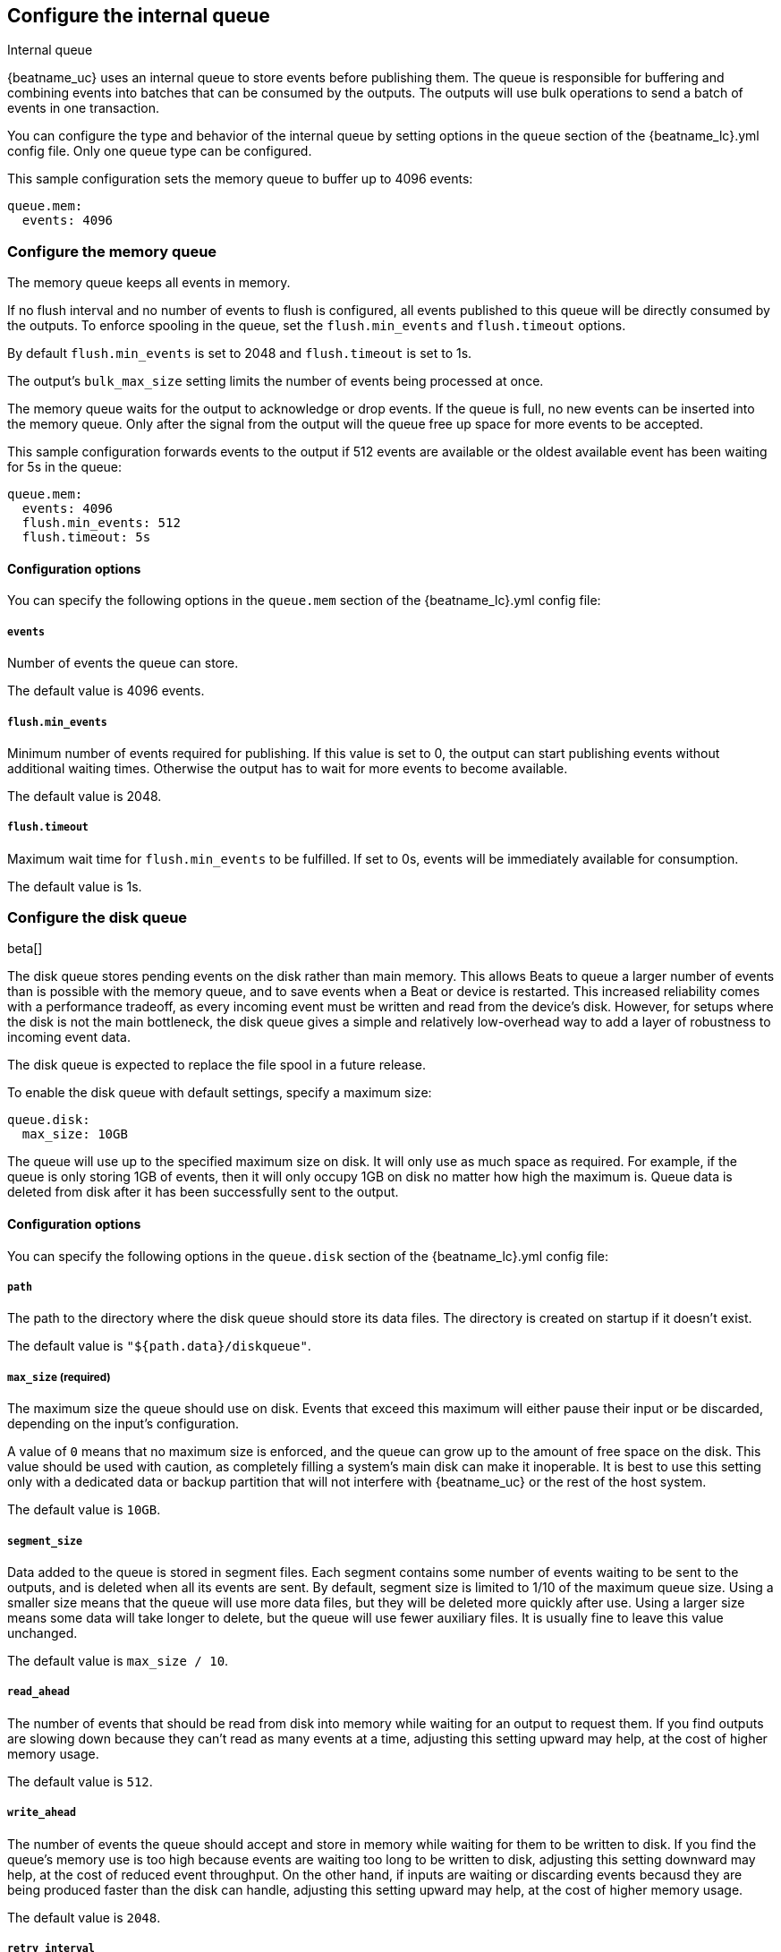 [[configuring-internal-queue]]
== Configure the internal queue

++++
<titleabbrev>Internal queue</titleabbrev>
++++
{beatname_uc} uses an internal queue to store events before publishing them. The
queue is responsible for buffering and combining events into batches that can
be consumed by the outputs. The outputs will use bulk operations to send a
batch of events in one transaction.

You can configure the type and behavior of the internal queue by setting
options in the `queue` section of the +{beatname_lc}.yml+ config file. Only one
queue type can be configured.


This sample configuration sets the memory queue to buffer up to 4096 events:

[source,yaml]
------------------------------------------------------------------------------
queue.mem:
  events: 4096
------------------------------------------------------------------------------

[float]
[[configuration-internal-queue-memory]]
=== Configure the memory queue

The memory queue keeps all events in memory.

If no flush interval and no number of events to flush is configured, 
all events published to this queue will be directly consumed by the outputs.
To enforce spooling in the queue, set the `flush.min_events` and `flush.timeout` options.

By default `flush.min_events` is set to 2048 and `flush.timeout` is set to 1s.

The output's `bulk_max_size` setting limits the number of events being processed at once.

The memory queue waits for the output to acknowledge or drop events. If
the queue is full, no new events can be inserted into the memory queue. Only
after the signal from the output will the queue free up space for more events to be accepted.

This sample configuration forwards events to the output if 512 events are
available or the oldest available event has been waiting for 5s in the queue:

[source,yaml]
------------------------------------------------------------------------------
queue.mem:
  events: 4096
  flush.min_events: 512
  flush.timeout: 5s
------------------------------------------------------------------------------

[float]
==== Configuration options

You can specify the following options in the `queue.mem` section of the +{beatname_lc}.yml+ config file:

[float]
===== `events`

Number of events the queue can store. 

The default value is 4096 events.

[float]
===== `flush.min_events`

Minimum number of events required for publishing. If this value is set to 0, the
output can start publishing events without additional waiting times. Otherwise
the output has to wait for more events to become available.

The default value is 2048.

[float]
===== `flush.timeout`

Maximum wait time for `flush.min_events` to be fulfilled. If set to 0s, events
will be immediately available for consumption.

The default value is 1s.

[float]
[[configuration-internal-queue-disk]]
=== Configure the disk queue

beta[]

The disk queue stores pending events on the disk rather than main memory.
This allows Beats to queue a larger number of events than is possible with
the memory queue, and to save events when a Beat or device is restarted.
This increased reliability comes with a performance tradeoff, as every
incoming event must be written and read from the device's disk. However,
for setups where the disk is not the main bottleneck, the disk queue gives
a simple and relatively low-overhead way to add a layer of robustness to
incoming event data.

The disk queue is expected to replace the file spool in a future release.


To enable the disk queue with default settings, specify a maximum size:

[source,yaml]
------------------------------------------------------------------------------
queue.disk:
  max_size: 10GB
------------------------------------------------------------------------------

The queue will use up to the specified maximum size on disk. It will only
use as much space as required. For example, if the queue is only storing
1GB of events, then it will only occupy 1GB on disk no matter how high the
maximum is. Queue data is deleted from disk after it has been successfully
sent to the output.

[float]
[[configuration-internal-queue-disk-reference]]
==== Configuration options

You can specify the following options in the `queue.disk` section of the
+{beatname_lc}.yml+ config file:

[float]
===== `path`

The path to the directory where the disk queue should store its data files.
The directory is created on startup if it doesn't exist.

The default value is `"${path.data}/diskqueue"`.

[float]
===== `max_size` (required)

The maximum size the queue should use on disk. Events that exceed this
maximum will either pause their input or be discarded, depending on
the input's configuration.

A value of `0` means that no maximum size is enforced, and the queue can
grow up to the amount of free space on the disk. This value should be used
with caution, as completely filling a system's main disk can make it
inoperable. It is best to use this setting only with a dedicated data or
backup partition that will not interfere with {beatname_uc} or the rest
of the host system.

The default value is `10GB`.

[float]
===== `segment_size`

Data added to the queue is stored in segment files. Each segment contains
some number of events waiting to be sent to the outputs, and is deleted when
all its events are sent. By default, segment size is limited to 1/10 of the
maximum queue size. Using a smaller size means that the queue will use more
data files, but they will be deleted more quickly after use. Using a larger
size means some data will take longer to delete, but the queue will use
fewer auxiliary files. It is usually fine to leave this value unchanged.

The default value is `max_size / 10`.

[float]
===== `read_ahead`

The number of events that should be read from disk into memory while
waiting for an output to request them. If you find outputs are slowing
down because they can't read as many events at a time, adjusting this
setting upward may help, at the cost of higher memory usage.

The default value is `512`.

[float]
===== `write_ahead`

The number of events the queue should accept and store in memory while
waiting for them to be written to disk. If you find the queue's memory
use is too high because events are waiting too long to be written to
disk, adjusting this setting downward may help, at the cost of reduced
event throughput. On the other hand, if inputs are waiting or discarding
events becausd they are being produced faster than the disk can handle,
adjusting this setting upward may help, at the cost of higher memory
usage.

The default value is `2048`.

[float]
===== `retry_interval`

Some disk errors may block operation of the queue, for example a permission
error writing to the data directory, or a disk-full error while writing an
event. In this case, the queue reports the error and retries after pausing
for the time specified in `retry_interval`.

The default value is `1s` (one second).

[float]
===== `max_retry_interval`

When there are multiple consecutive errors writing to the disk, the queue
increases the retry interval by factors of 2 up to a maximum of
`max_retry_interval`. Increase this value if you are concerned about logging
too many errors or overloading the host system if the target disk becomes
unavailable for an extended time.

The default value is `30s` (thirty seconds).


[float]
[[configuration-internal-queue-spool]]
=== Configure the file spool queue

beta[]

NOTE: The disk queue offers similar functionality to the file spool with a
streamlined configuration and lower overhead. It is expected to replace the
file spool in a future release. While the file spool is still included for
backward compatibility, new configurations should use the disk queue
when possible.

The file spool queue stores all events in an on disk ring buffer. The spool
has a write buffer, which new events are written to. Events written to the
spool are forwarded to the outputs, only after the write buffer has been
flushed successfully.

The spool waits for the output to acknowledge or drop events. If the spool is
full, no new events can be inserted. The spool will block. Space is freed only
after a signal from the output has been received.

On disk, the spool divides a file into pages. The `file.page_size` setting
configures the file's page size at file creation time. The optimal page size depends
on the effective block size, used by the underlying file system.

This sample configuration enables the spool with all default settings (See
<<configuration-internal-queue-spool-reference>> for defaults) and the
default file path:

[source,yaml]
------------------------------------------------------------------------------
queue.spool: ~
------------------------------------------------------------------------------

This sample configuration creates a spool of 512MiB, with 16KiB pages. The
write buffer is flushed if 10MiB of contents, or 1024 events have been
written. If the oldest available event has been waiting for 5s in the write
buffer, the buffer will be flushed as well:

[source,yaml]
------------------------------------------------------------------------------
queue.spool:
  file:
    path: "${path.data}/spool.dat"
    size: 512MiB
    page_size: 16KiB
  write:
    buffer_size: 10MiB
    flush.timeout: 5s
    flush.events: 1024
------------------------------------------------------------------------------

[float]
[[configuration-internal-queue-spool-reference]]
==== Configuration options

You can specify the following options in the `queue.spool` section of the
+{beatname_lc}.yml+ config file:

[float]
===== `file.path`

The spool file path. The file is created on startup, if it does not exist.

The default value is "${path.data}/spool.dat".

[float]
===== `file.permissions`

The file permissions. The permissions are applied when the file is
created. In case the file already exists, the file permissions are compared
with `file.permissions`. The spool file is not opened if the actual file
permissions are more permissive then configured.

The default value is 0600.


[float]
===== `file.size`

Spool file size. 

The default value is 100 MiB.

NOTE: The size should be much larger then the expected event sizes
and write buffer size. Otherwise the queue will block, because it has not
enough space.

NOTE: The file size cannot be changed once the file has been generated. This
limitation will be removed in the future.

[float]
===== `file.page_size`

The file's page size.

The spool file is split into pages of `page_size`. All I/O
operations operate on complete pages.

The default value is 4096 (4KiB).

NOTE: This setting should match the file system's minimum block size. If the
`page_size` is not a multiple of the file system's block size, the file system
might create additional read operations on writes.

NOTE: The page size is only set at file creation time. It cannot be changed
afterwards.

[float]
===== `file.prealloc`

If `prealloc` is set to `true`, truncate is used to reserve the space up to
`file.size`. This setting is only used when the file is created.

The file will dynamically grow, if `prealloc` is set to false. The spool
blocks, if `prealloc` is `false` and the system is out of disk space.

The default value is `true`.

[float]
===== `write.buffer_size`

The write buffer size. The write buffer is flushed, once the buffer size is exceeded.

Very big events are allowed to be bigger then the configured buffer size. But
the write buffer will be flushed right after the event has been serialized.

The default value is 1MiB.

[float]
===== `write.codec`

The event encoding used for serialized events. Valid values are `json` and `cbor`.

The default value is `cbor`.

[float]
===== `write.flush.timeout`

Maximum wait time of the oldest event in the write buffer. If set to 0, the
write buffer will only be flushed once `write.flush.events` or `write.buffer_size` is fulfilled.

The default value is 1s.

[float]
===== `write.flush.events`

Number of buffered events. The write buffer is flushed once the limit is reached.

The default value is 16384.

[float]
===== `read.flush.timeout`

The spool reader tries to read up to the output's `bulk_max_size` events at once.

If `read.flush.timeout` is set to 0s, all available events are forwarded
immediately to the output.

If `read.flush.timeout` is set to a value bigger then 0s, the spool will wait
for more events to be flushed. Events are forwarded to the output if
`bulk_max_size` events have been read or the oldest read event has been waiting
for the configured duration.

The default value is 0s.
